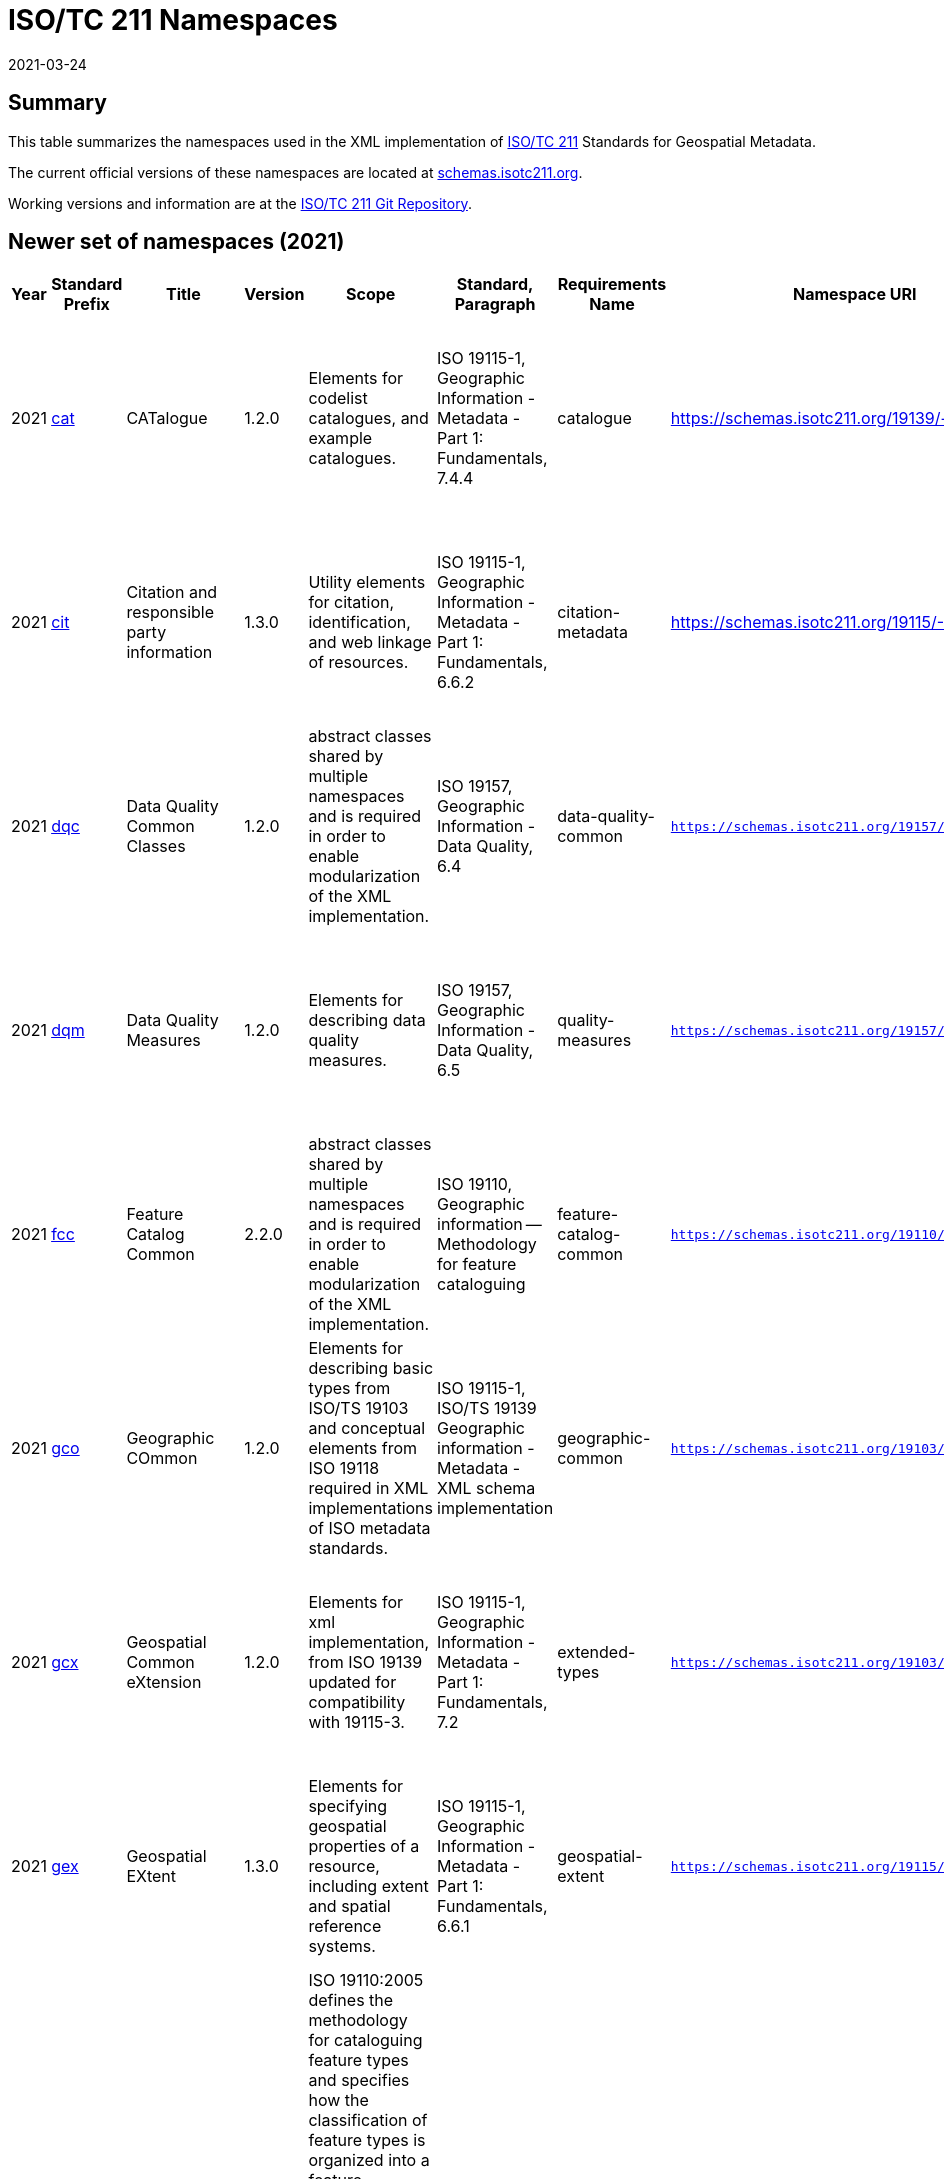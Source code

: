 ﻿= ISO/TC 211 Namespaces
:revdate: 2021-03-24

== Summary

This table summarizes the namespaces used in the XML implementation of
https://committee.iso.org/home/tc211[ISO/TC 211] Standards for Geospatial
Metadata.

The current official versions of these namespaces are located at
https://schemas.isotc211.org[schemas.isotc211.org].

Working versions and information are at the
https://github.com/ISO-TC211/XML[ISO/TC 211 Git Repository].

== Newer set of namespaces (2021)

[%unnumbered]
[options=header,cols="a,a,a,a,a,a,a,a,a,a,a,a,a"]
|===
| Year | Standard Prefix | Title | Version | Scope | Standard, Paragraph | Requirements Name | Namespace URI | Thumbnail | UML Package | XML Schema | XML Schema Included | Imported Namespaces

| 2021
| https://schemas.isotc211.org/19139/-/cat/1.2.0/[cat]
| CATalogue
| 1.2.0
| Elements for codelist catalogues, and example catalogues.
| ISO 19115-1, Geographic Information - Metadata - Part 1: Fundamentals, 7.4.4
| catalogue
| https://schemas.isotc211.org/19139/-/cat/1.2
| image::/19139/-/cat/1.2.0/cat.png[thumbnail of Catalogue UML and attributes,200]
| Catalog, Code List Item, uom Item, CRS Item
| https://schemas.isotc211.org/19139/-/cat/1.2.0/cat.xsd[cat.xsd]
a|
https://schemas.isotc211.org/19139/-/cat/1.2.0/catalogues.xsd[catalogues.xsd] +
https://schemas.isotc211.org/19139/-/cat/1.2.0/codelistItem.xsd[codelistItem.xsd] +
https://schemas.isotc211.org/19139/-/cat/1.2.0/crsItem.xsd[crsItem.xsd] +
https://schemas.isotc211.org/19139/-/cat/1.2.0/uomItem.xsd[uomItem.xsd]
| lan.1.3, gco.1.2

| 2021
| https://schemas.isotc211.org/19115/-1/cit/1.3.0/[cit]
| Citation and responsible party information
| 1.3.0
| Utility elements for citation, identification, and web linkage of resources.
| ISO 19115-1, Geographic Information - Metadata - Part 1: Fundamentals, 6.6.2
| citation-metadata
| https://schemas.isotc211.org/19115/-1/cit/1.3
| image::/19115/-1/cit/1.3.0/citationClass.png[thumbnail of CIT UML and attributes,200]
| \<\<Leaf\>\> Citation
| https://schemas.isotc211.org/19115/-1/cit/1.3.0/cit.xsd[cit.xsd]
| https://schemas.isotc211.org/19115/-1/cit/1.3.0/citation.xsd[citation.xsd]
| gco.1.2, mcc.1.3

| 2021
| https://schemas.isotc211.org/19157/-/dqc/1.2.0/[dqc]
| Data Quality Common Classes
| 1.2.0
| abstract classes shared by multiple namespaces and is required in order to enable modularization of the XML implementation.
| ISO 19157, Geographic Information - Data Quality, 6.4
| data-quality-common
| `https://schemas.isotc211.org/19157/-/dqc/1.2.0`
| image::/19157/-/dqc/1.0/dqc.png[Thumbnail of data quality common UML and attributes,200]
| Data Quality
| https://schemas.isotc211.org/19157/-2/dqc/1.2.0/dqc.xsd[dqc.xsd]
| https://schemas.isotc211.org/19157/-2/dqc/1.2.0/abstract.xsd[abstract.xsd]
| gco.1.2

| 2021
| https://schemas.isotc211.org/19157/-/dqm/1.2.0/[dqm]
| Data Quality Measures
| 1.2.0
| Elements for describing data quality measures.
| ISO 19157, Geographic Information - Data Quality, 6.5
| quality-measures
| `https://schemas.isotc211.org/19157/-/dqm/1.2.0`
| image::/19157/-/dqm/1.2.0/DtaQualMeasrClass.png[Thumbnail of Data Quality Measures UML and attributes,200]
| Data Quality
| https://schemas.isotc211.org/19157/-/dqm/1.2.0/dqm.xsd[dqm.xsd]
| https://schemas.isotc211.org/19157/-/dqm/1.2.0/qualityMeasures.xsd[qualityMeasures.xsd]
| cat.1.2, mcc.1.3, pre.1.1, gco.1.2

| 2021
| https://schemas.isotc211.org/19110/-/fcc/1.0/[fcc]
| Feature Catalog Common
| 2.2.0
| abstract classes shared by multiple namespaces and is required in order to enable modularization of the XML implementation.
| ISO 19110, Geographic information -- Methodology for feature cataloguing
| feature-catalog-common
| `https://schemas.isotc211.org/19110/-/fcc/2.2.0`
| image::/19110/-/fcc/2.2.0/FeatCatComClass.png[Thumbnail of Feature Catalogue Classes and attributes,200]
|
| https://schemas.isotc211.org/19110/-/fcc/2.2.0/fcc.xsd[fcc.xsd]
| https://schemas.isotc211.org/19110/-/fcc/2.2.0/abstract.xsd[abstract.xsd]
| gco.1.2, cat.1.3

| 2021
| https://schemas.isotc211.org/19103/-/gco/1.2.0/[gco]
| Geographic COmmon
| 1.2.0
| Elements for describing basic types from ISO/TS 19103 and conceptual elements from ISO 19118 required in XML implementations of ISO metadata standards.
| ISO 19115-1, ISO/TS 19139 Geographic information - Metadata - XML schema implementation
| geographic-common
| `https://schemas.isotc211.org/19103/-/gco/1.2.0`
| No image available
| None
| https://schemas.isotc211.org/19103/-/gco/1.2.0/gco.xsd[gco.xsd]
| https://schemas.isotc211.org/19103/-/gco/1.2.0/baseTypes.xsd[baseTypes.xsd]
| xlink.1999

| 2021
| https://schemas.isotc211.org/19103/-/gcx/1.2.0/[gcx]
| Geospatial Common eXtension
| 1.2.0
| Elements for xml implementation, from ISO 19139 updated for compatibility with 19115-3.
| ISO 19115-1, Geographic Information - Metadata - Part 1: Fundamentals, 7.2
| extended-types
| `https://schemas.isotc211.org/19103/-/gcx/1.2.0`
| image::/19103/-/gcx/1.2.0/gcx.png[Thumbnail of Geographic Common objects Extension UML and attributes,200]
| \<\<Leaf\>\> Extended Types
| https://schemas.isotc211.org/19103/-/gcx/1.2.0/gcx.xsd[gcx.xsd]
| https://schemas.isotc211.org/19103/-/gcx/1.2.0/extendedTypes.xsd[extendedTypes.xsd]
| gco.1.2, xlink.1999, mcc.1.3

| 2021
| https://schemas.isotc211.org/19115/-1/gex/1.3.0/[gex]
| Geospatial EXtent
| 1.3.0
| Elements for specifying geospatial properties of a resource,
including extent and spatial reference systems.
| ISO 19115-1, Geographic Information - Metadata - Part 1: Fundamentals, 6.6.1
| geospatial-extent
| `https://schemas.isotc211.org/19115/-1/gex/1.3.0`
| image::/19115/-1/gex/1.3.0/extentClass.png[Thumbnail of Geographic EXtent UML and attributes,200]
| \<\<Leaf\>\> Extent
| https://schemas.isotc211.org/19115/-1/gex/1.3.0/gex.xsd[gex.xsd]
| https://schemas.isotc211.org/19115//-1/gex/1.3.0/extent.xsd[extent.xsd]
| mcc.1.3, gco.1.2, gmw.1.2

| 2021
| https://schemas.isotc211.org/19110/-/gfc/2.2.0/[gfc]
| General Feature Catalog
| 2.2.0
| ISO 19110:2005 defines the methodology for cataloguing
feature types and specifies how the classification of feature types is organized into
a feature catalogue and presented to the users of a set of geographic data. ISO
19110:2005 is applicable to creating catalogues of feature types in previously
uncatalogued domains and to revising existing feature catalogues to comply with
standard practice. ISO 19110:2005 applies to the cataloguing of feature types that
are represented in digital form. Its principles can be extended to the cataloguing of
other forms of geographic data.
| ISO 19110, Geographic information -- Methodology for feature cataloguing
| feature-catalog
| https://schemas.isotc211.org/19110/-/gfc/2.2
| image::/19110/-/gfc/2.2.0/CncptMdiFeatCatClass.png[Thumbnail of General Feature Classes UML and attributes,200]
|
| https://schemas.isotc211.org/19110/-/gfc/2.2.0/gfc.xsd[gfc.xsd]
| https://schemas.isotc211.org/19110/-/gfc/2.2.0/featureCatalogue.xsd[featureCatalogue.xsd]
| cit.1.3, fcc.2.2, lan.1.3, mcc.1.3, gco.1.2

| 2021
| https://schemas.isotc211.org/19123/-2/cis/1.1.0/[gmlcov]
| Geographic Markup Language for COVerages
| 1.1.0
|
| |
| http://www.opengis.net/gmlcov/1.0[http://www.opengis.net/gmlcov/1.0]
| image::/19123/-2/cis/1.1.0/AppSchmaCoverages.png[Thumbnail of Geographic Markup Language for COVerages,200]
| None
| https://schemas.isotc211.org/19123/-2/cis/1.1.0/gmlcovAll.xsd[gmlcovAll.xsd]
a|
https://schemas.isotc211.org/19123/-2/cis/1.1.0/gmlcovAll.xsd[coverage.xsd] +
https://schemas.isotc211.org/19123/-2/cis/1.1.0/gmlcovAll.xsd[grids.xsd] +
https://schemas.isotc211.org/19123/-/cis/1.1.0/gmlcovAll.xsd[codeLists.xsd] +
https://schemas.isotc211.org/19123/-/cis/1.1.0/gmlcovAll.xsd[gridPoint.xsd]
| gml, xlink.1999, gco.1.2

| 2021
| https://schemas.isotc211.org/19136/-1/gmw/1.1.0/[gmw]
| Geographic Markup Wrappers
| 1.1.0
| Wrappers for gml dependencies.
| ISO 19136-1
| geographic-wrappers
| https://schemas.isotc211.org/19136/-1/gmw/1.1
| image::/19136/-1/gmw/1.1.0/gmwBasePackage.png[Thumbnail of Geographic Markup Wrappers,200]
| None
| https://schemas.isotc211.org/19136/-1/gmw/1.1.0/gmw.xsd[gmw.xsd]
| https://schemas.isotc211.org/19136/-1/gmw/1.1.0/gmlWrapperTypes2014.xsd[gmlWrapperTypes2014.xsd]
| gml, xlink.1999, baseTypes2014.1.0

| 2021
| https://schemas.isotc211.org/19163/-1/igd/1.1.0/[lan]
| Image and Gridded Data
| 1.3.0
| Elements for managing Image and Gridded Data.
| ISO 19163-1, Geographic Information - Content components and encoding rules for imagery and gridded data - Part 1: Content model
|
| https://schemas.isotc211.org/19163/-1/igd/1.1
| image::/19163/-1/igd/1.1.0/igdStandardsPackageRelationships.png[Thumbnail of Image and Gridded Data UML and attributes,200]
| \<\<Leaf\>\> Image and Gridded Data
| https://schemas.isotc211.org/19163/-1/igd/1.1.0/igd.xsd[igd.xsd]
a| https://schemas.isotc211.org/19163/-1/igd/1.1.0/IE_Imagery.xsd[IE_Imagery.xsd] +
https://schemas.isotc211.org/19163/-1/igd/1.1.0/IE_ImageryAndGriddedData.xsd[IE_ImageryAndGriddedData.xsd] +
https://schemas.isotc211.org/19163/-1/igd/1.1.0/IE_ThematicGriddedData.xsd[IE_ThematicGriddedData.xsd]
| gco/1.2; cit/1.3; gex/1.3; mri/1.3 msr/1.3; mrc/1.3; mac/2.2; gml/3.2; gmw/1.1; gmlcov0/1.0

| 2021
| https://schemas.isotc211.org/19115/-1/lan/1.3.0/[lan]
| Language localization
| 1.3.0
| Elements for cultural and linguistic adapatiblity.
| ISO 19115-1, Geographic Information - Metadata - Part 1: Fundamentals, 7.3
| language-localization
| https://schemas.isotc211.org/19115/-1/lan/1.3
| image::/19115/-1/lan/1.3.0/languageClass.png[Thumbnail of LNguage and localization UML and attributes,200]
| \<\<Leaf\>\> Language
| https://schemas.isotc211.org/19115/-1/lan/1.3.0/lan.xsd[lan.xsd]
| https://schemas.isotc211.org/19115/-1/lan/1.3.0/language.xsd[language.xsd]
| gco.1.1, cit.1.3

| 2021
| https://schemas.isotc211.org/19115/-2/mac/2.2.0/[mac]
| Metadata for Acquisition
| 2.2.0
| Information related to acquisition platforms, instruments, operations and other details.
| ISO 19115-2, Geographic Information - Metadata - Part 2: Extensions for acquisition and processing, 6.3.2
|
| https://schemas.isotc211.org/19115/-2/mac/2.2
| image::/19115/-2/mac/2.2.0/AcquisitionClass.png[Thumbnail of Metadata for ACquisition UML and attributes,200]
| Acquisition Details
| https://schemas.isotc211.org/19115/-2/mac/2.2.0/mac.xsd[mac.xsd]
a|
https://schemas.isotc211.org/19115/-2/mac/2.2.0/acquisitionInformationImagery.xsd[acquisitionInformationImagery.xsd] +
https://schemas.isotc211.org/19115/-2/mac/2.2.0/event.xsd[event.xsd]
| gco.1.2, gmw.1.2, mcc.1.3, lan.1.3

| 2021
| https://schemas.isotc211.org/19115/-1/mas/1.3.0/[mas]
| Metadata for Application Schema
| 1.3.0
| Elements for referencing Application Schema.
| ISO
19115-1, Geographic Information - Metadata - Part 1: Fundamentals, 6.5.13
| application-schema
| `https://schemas.isotc211.org/19115/-1/mas/1.3.0`
| image::/19115/-1/mas/1.3.0/appSchemaClass.png[Thumbnail of Metadata for Application Schema UML and attributes,200]
| \<\<Leaf\>\> Application Schema
| https://schemas.isotc211.org/19115/-1/mas/1.3.0/mas.xsd[mas.xsd]
| https://schemas.isotc211.org/19115/-1/mas/1.3.0/applicationSchema.xsd[applicationSchema.xsd]
| gco.1.2, mcc.1.3, cit.1.30

| 2021
| https://schemas.isotc211.org/19115/-1/mcc/1.3.0/[mcc]
| Metadata Common Classes
| 1.3.0
| abstract classes shared by multiple namespaces and is required in order to enable modularization of the XML implementation.
| ISO 19115-1, Geographic Information - Metadata - Part 1: Fundamentals, 6.6.4
| common-classes
| `https://schemas.isotc211.org/19115/-1/mcc/1.3.0`
| image::/19115/-1/mcc/1.3.0/CommonClass.png[Thumbnail of Metadata Common Classes UML and attributes,200]
| \<\<Leaf\>\>
| https://schemas.isotc211.org/19115/-1/mcc/1.3.0/mcc.xsd[mcc.xsd]
a|
https://schemas.isotc211.org/19115/-1/mcc/1.3.0/AbstractCommonClasses.xsd[AbstractCommonClasses.xsd] +
https://schemas.isotc211.org/19115/-1/mcc/1.3.0/commonClasses.xsd[commonClasses.xsd]
| gco.1.2

| 2021
| https://schemas.isotc211.org/19115/-1/mco/1.3.0/[mco]
| Metadata for Constraints
| 1.3.0
| Elements for describing resource and metadata constraints.
| ISO 19115-1, Geographic Information - Metadata - Part 1: Fundamentals, 6.5.4 and ISO 19115-2, Geographic Information - Metadata - Part 2: Extensions for  acquisition
| constraints
| `https://schemas.isotc211.org/19115/-1/mco/1.3.0`
| image::/19115/-1/mco/1.3.0/ConstraintClass.png[Thumbnail of Metadata for COnstraints UML and attributes,200]
| \<\<Leaf\>\> Constraints
| https://schemas.isotc211.org/19115/-1/mco/1.3.0/mco.xsd[mco.xsd]
| https://schemas.isotc211.org/19115/-1/mco/1.3.0/constraints.xsd[constraints.xsd]
| gco.1.2, mcc.1.3

| 2021
| https://schemas.isotc211.org/19115/-1/mda/1.3.0/[mda]
| MetaData Application
| 1.3.0
| Elements to represent resources that may be aggregated and described by metadata records (DS_*)
| ISO 19115-1, Geographic Information - Metadata - Part 1: Fundamentals, 6.2
| metadata-application
| `https://schemas.isotc211.org/19115/-1/mda/1.3.0`
| image::/19115/-1/mda/1.3.0/MetadataApplicationClass.png[Thumbnail of metadata-application UML and attributes,200]
| \<\<Leaf\>\> Metadata Application
| https://schemas.isotc211.org/19115/-1/mda/1.3.0/mda.xsd[mda.xsd]
| https://schemas.isotc211.org/19115/-1/mda/1.3.0/metadataApplication.xsd[metadataApplication.xsd]
| gco.1.2, mdb.1.3

| 2021
| https://schemas.isotc211.org/19115/-1/mdb/1.3.0/[mdb]
| Metadata Base
| 1.3.0
| Mandatory elements for describing resources that are not services. This namespace is used for metadata records that include only mandatory elements.
| ISO 19115-1, Geographic Information - Metadata - Part 1: Fundamentals, 6.5.2
| metadata-base
| `https://schemas.isotc211.org/19115/-1/mdb/1.3.0`
| image::/19115/-1/mdb/1.3.0/MdBaseClass.png[Thumbnail of Metadata Base UML and attributes,200]
|
| https://schemas.isotc211.org/19115/-1/mdb/1.3.0/mdb.xsd[mdb.xsd]
| https://schemas.isotc211.org/19115/-1/mdb/1.3.0/metadataBase.xsd[metadataBase.xsd]
| cit.1.3, dqc.1.1, lan.1.3, mcc.1.3, mri.1.3, gex.1.2, gco.1.2

| 2021
| https://schemas.isotc211.org/19157/-/mdq/1.2.0/[mdq]
| Metadata for Data Quality
| 1.21.0
| Elements for describing the quality of resources.
| ISO 19157, Geographic Information - Data Quality, 6.4
| data-quality
| https://schemas.isotc211.org/19157/-/mdq/1.2
| image::/19157/-/mdq/1.2.0/mdqElementsClass.png[Thumbnail of Metadata for Data Quality UML and attributes,200]
| Data Quality
| https://schemas.isotc211.org/19157/-/mdq/1.2.0/mdq.xsd[mdq.xsd]
a|
https://schemas.isotc211.org/19157/-/mdq/1.2.0/dataQualityElement.xsd[dataQualityElement.xsd] +
https://schemas.isotc211.org/19157/-/mdq/1.2.0/dataQualityEvaluation.xsd[dataQualityEvaluation.xsd] +
https://schemas.isotc211.org/19157/-/mdq/1.2.0/dataQualityImagery.xsd[dataQualityImagery.xsd] +
https://schemas.isotc211.org/19157/-/mdq/1.2.0/dataQualityResult.xsd[dataQualityResult.xsd] +
https://schemas.isotc211.org/19157/-/mdq/1.2.0/metaquality.xsd[metaquality.xsd]
| dqc.1.1, gcx.1.2, mcc.1.3, gco.1.2, gmw.1.2, mrd.1.3

| 2021
| https://schemas.isotc211.org/19115/-1/mex/1.3.0/[mex]
| Metadata with Schema Extensions
| 1.3.0
| Elements describing extensions to metadata standards.
| ISO 19115-1, Geographic Information - Metadata - Part 1: Fundamentals, 6.5.12
| metadata-extension
| `https://schemas.isotc211.org/19115/-1/mex/1.3.0`
| image::/19115/-1/mex/1.3.0/MdExtensionClass.png[Thumbnail of Metadata with schema EXtensions UML and attributes,200]
| \<\<Leaf\>\> Metadata Extension
| https://schemas.isotc211.org/19115/-1/mex/1.3.0/mex.xsd[mex.xsd]
| https://schemas.isotc211.org/19115/-1/mex/1.3.0/metadataExtension.xsd[metadataExtension.xsd]
| mcc.1.3, gco.1.2

| 2021
| https://schemas.isotc211.org/19115/-1/mmi/1.3.0/[mmi]
| Metadata for Maintenance Information
| 1.3.0
| Elements describing resource and metadata maintenance.
| ISO 19115-1, Geographic Information - Metadata - Part 1: Fundamentals, 6.5.6
| maintenance-information
| `https://schemas.isotc211.org/19115/-1/mmi/1.3.0`
| image::/19115/-1/mmi/1.3.0/MaintenanceClass.png[Thumbnail of Metadata for Maintenance Information UML and attributes,200]
| \<\<Leaf\>\> Maintenance
| https://schemas.isotc211.org/19115/-1/mmi/1.3.0/mmi.xsd[mmi.xsd]
| https://schemas.isotc211.org/19115/-1/mmi/1.3.0/maintenance.xsd[maintenance.xsd]
| mcc.1.3, gco.1.2

| 2021
| https://schemas.isotc211.org/19115/-1/mpc/1.3.0/[mpc]
| Metadata for Portrayal Catalog
| 1.3.0
| Elements for referencing portrayal catalogs.
| ISO 19115-1, Geographic Information - Metadata - Part 1: Fundamentals, 6.5.10
| portrayal-catalog
| `https://schemas.isotc211.org/19115/-1/mpc/1.3.0`
| image::/19115/-1/mpc/1.3.0/PortrayalCatClass.png[Thumbnail of Metadata for Portrayal Catalog UML and attributes,200]
| \<\<Leaf\>\> Portrayal Catalog
| https://schemas.isotc211.org/19115/-1/mpc/1.3.0/mpc.xsd[mpc.xsd]
| https://schemas.isotc211.org/19115/-1/mpc/1.3.0/portrayalCatalogue.xsd[portrayalCatalogue.xsd]
| gco.1.2, mcc.1.3

| 2021
| https://schemas.isotc211.org/19115/-1/mrc/1.3.0/[mrc]
| Metadata for Resource Content
| 1.3.0
| Elements for describing resource structure and content.
| ISO 19115-1, Geographic Information - Metadata - Part 1: Fundamentals, 6.5.9 and ISO 19115-2, Geographic Information - Metadata - Part 2: Extensions for acquisition
| resource-content
| `https://schemas.isotc211.org/19115/-1/mrc/1.3.0`
| image::/19115/-1/mrc/1.3.0/ContentClass.png[Thumbnail of Metadata for Resource Content UML and attributes,200]
| \<\<Leaf\>\> Resource Content
| https://schemas.isotc211.org/19115/-1/mrc/1.3.0/mrc.xsd[mrc.xsd]
a|
https://schemas.isotc211.org/19115/-1/mrc/1.3.0/content.xsd[content.xsd] +
https://schemas.isotc211.org/19115/-2/mrc/2.2.0/contentInformationImagery.xsd[contentInformationImagery.xsd]
| gco.1.2, fcc.2.2, lan.1.3, mcc.1.3, gmw.1.2

| 2021
| https://schemas.isotc211.org/19115/-1/mrd/1.3.0/[mrd]
| Metadata
for Resource Distribution
| 1.3.0
| Elements specifying how a resource is accessed.
| ISO 19115-1, Geographic Information - Metadata - Part 1: Fundamentals, 6.5.11
| resource-distribution
| `https://schemas.isotc211.org/19115/-1/mrd/1.3.0`
| image::/19115/-1/mrd/1.3.0/DistributionClass.png[Thumbnail of Metadata for Resource Distribution UML and attributes,200]
| \<\<Leaf\>\> Distribution Information
| https://schemas.isotc211.org/19115/-1/mrd/1.3.0/mrd.xsd[mrd.xsd]
| https://schemas.isotc211.org/19115/-1/mrd/1.3.0/distribution.xsd[distribution.xsd]
| gco.1.2, mcc.1.3

| 2021
| https://schemas.isotc211.org/19115/-1/mri/1.3.0/[mri]
| Metadata for Resource Identification
| 1.3.0
| Elements for identifying resources.
| ISO 19115-1, Geographic Information - Metadata - Part 1: Fundamentals, 6.5.3
| resource-identification
| `https://schemas.isotc211.org/19115/-1/mri/1.3.0`
| image::/19115/-1/mri/1.3.0/IdentificationClass.png[Thumbnail of Metadata for Resource Identification UML and attributes,200]
| \<\<Leaf\>\> Identification Information
| https://schemas.isotc211.org/19115/-1/mri/1.3.0/mri.xsd[mri.xsd]
| https://schemas.isotc211.org/19115/-1/mri/1.3.0/identification.xsd[identification.xsd]
| lan.1.3, mcc.1.3, gco.1.2, gmw.1.2

| 2021
| https://schemas.isotc211.org/19115/-1/mrl/1.3.0/[mrl]
| Metadata for Resource Lineage
| 1.3.0
| Elements for describing resource lineage.
| ISO 19115-1, Geographic Information - Metadata - Part 1: Fundamentals and ISO 19115-2, Geographic Information - Metadata - Part 2: Extensions for acquisition, 6.3.3
| lineage
| `https://schemas.isotc211.org/19115/-1/mrl/1.3.0`
| image::/19115/-1/mrl/1.3.0/LineageClass.png[Thumbnail of Metadata for Resource Lineage UML and attributes,200]
| \<\<Leaf\>\>
| https://schemas.isotc211.org/19115/-1/mrl/1.3.0/mrl.xsd[mrl.xsd]
a|
https://schemas.isotc211.org/19115/-1/mrl/1.3.0/lineage.xsd[lineage.xsd] +
https://schemas.isotc211.org/19115/-2/mrl/2.2.0/lineageImagery.xsd[lineageImagery.xsd]
| gco.1.2, mcc.1.3, srv.1.3, gmw.1.2

| 2021
| https://schemas.isotc211.org/19115/-1/mrs/1.3.0/[mrs]
| Metadata for Reference System
| 1.3.0
| Elements for describing Reference Systems.
| ISO 19115-1, Geographic Information - Metadata - Part 1: Fundamentals, 6.5.8
| reference-system
| `https://schemas.isotc211.org/19115/-1/mrs/1.3.0`
| image::/19115/-1/mrs/1.3.0/ReferenceSysClass.png[Thumbnail of Metadata for Reference System UML and attributes,200]
| \<\<Leaf\>\> Reference System
| https://schemas.isotc211.org/19115/-1/mrs/1.3.0/mrs.xsd[mrs.xsd]
| https://schemas.isotc211.org/19115/-1/mrs/1.3.0/referenceSystem.xsd[referenceSystem.xsd]
| gco.1.2, mcc.1.3

| 2021
| https://schemas.isotc211.org/19115/-1/msr/1.3.0/[msr]
| Metadata for Spatial Representation
| 2.0
| Elements for describing spatial representations of resources.
| ISO 19115-1, Geographic Information - Metadata - Part 1: Fundamentals AMENDMENT 1, 6.5.7 and ISO 19115-2, Geographic Information - Metadata - Part 2: Extensions for acquisition
| spatial-representation
| `https://schemas.isotc211.org/19115/-1/msr/1.3.0`
| image::/19115/-1/msr/1.3.0/SpatialRepClass.png[Thumbnail of Metadata for Spatial Representation UML and attributes,200]
| \<\<Leaf\>\> Spatial Representation
| https://schemas.isotc211.org/19115/-1/msr/1.3.0/msr.xsd[msr.xsd]
a|
https://schemas.isotc211.org/19115/-1/msr/1.3.0/spatialRepresentation.xsd[spatialRepresentation.xsd]
https://schemas.isotc211.org/19115/-2/msr/2.2.0/spatialRepresentationImagery.xsd[spatialRepresentationImagery.xsd]
| gco.1.2, gmw.1.2, mcc.1.2, dqc.1.1

| 2021
| https://schemas.isotc211.org/19135/-1/pir/1.1.0/[rbc]
| Referencing By Coordinates
| 3.1.0
| This part of ISO 19135 specifies procedures for
the registration of items of geographic information. ISO/IEC JTC 1 defines
registration as the assignment of an unambiguous name to an object in a way that
makes the assignment available to interested parties.
| ISO 19135, Geographic information - Procedures for item registration - Part 1: Fundamentals
| Procedures for Item Registration
| https://schemas.isotc211.org/19135/-1/pir/1.1
| image::/19135/-1/pir/1.1.0/19135-1ItemRegistrationClassesWeb.png[Thumbnail of Referencing By Coordinates UML and attributes,200]
|
| https://schemas.isotc211.org/19135/-1/pir/1.1.0/pir.xsd[pir.xsd]
a| https://schemas.isotc211.org/19135/-1/pir/1.1.0/core.xsd[core.xsd]
https://schemas.isotc211.org/19135/-1/pir/1.1.0/hierarchy.xsd[hierarchy.xsd]
https://schemas.isotc211.org/19135/-1/pir/1.1.0/extended.xsd[extended.xsd]
| gco.1.2, cit.1.3

| 2021
| https://schemas.isotc211.org/19111/-/rbc/3.1.0/[rbc]
| Referencing By Coordinates
| 3.1.0
| ISO 19111:2019 defines the conceptual schema for the
description of spatial referencing by coordinates, optionally extended to
spatio-temporal referencing. It describes the minimum data required to define one-,
two- and three-dimensional spatial coordinate reference systems with an extension to
merged spatial-temporal reference systems. It allows additional descriptive
information to be provided. It also describes the information required to change
coordinates from one coordinate reference system to another.
| ISO 19111, Geographic information -- Spatial referencing by coordinates
| Reference by Coordinate
| https://schemas.isotc211.org/19111/-/rbc/3.1
| image::/19111/-/rbc/3.1.0/CoordRefSysClass.png[Thumbnail of Reference by Coordinate UML and attributes,200]
|
| https://schemas.isotc211.org/19111/-/rbc/3.1.0/rbc.xsd[rbc.xsd]
| https://schemas.isotc211.org/19111/-/rbc/3.1.0/rbcStubs.xsd[rbcStubs.xsd]
| gco.1.2, mcc.1.3

| 2021
| https://schemas.isotc211.org/19115/-1/srv/1.3.0/[srv]
| metadata for SeRVices
| 1.3.0
| Elements for describing services.
| ISO 19115-1, Geographic Information - Metadata - Part 1: Fundamentals, 6.5.14
| services
| `https://schemas.isotc211.org/19115/-1/srv/1.3.0`
| image::/19115/-1/srv/1.3.0/ServiceClass.png[Thumbnail of Metadata for SeRVices UML and attributes,200]
| \<\<Leaf\>\> Services
| https://schemas.isotc211.org/19115/-1/srv/1.3.0/srv.xsd[srv.xsd]
| https://schemas.isotc211.org/19115/-1/srv/1.3.0/serviceInformation.xsd[serviceInformation.xsd]
| gco.1.2, mcc.1.3, mri.1.3

|===

== Previous sets of namespaces (pre-2020)

[%unnumbered]
[options=header,cols="a,a,a,a,a,a,a,a,a,a,a,a,a"]
|===
| Year | Standard Prefix | Title | Version | Scope | Standard, Paragraph | Requirements Name | Namespace URI | Thumbnail | UML Package | XML Schema | XML Schema Included | Imported Namespaces

| 2019
| https://schemas.isotc211.org/19115/-3/cat/1.0/[cat]
| CATalogue
| 1.0
| Elements for codelist catalogues, and example catalogues.
| ISO 19115-1, Geographic Information - Metadata - Part 1: Fundamentals, 7.4.4
| catalogue
| `https://schemas.isotc211.org/19115/-3/cat/1.0`
| image::/19115/-3/cat/1.0/cat.png[,200]
| Catalog, Code List Item, uom Item, CRS Item
| https://schemas.isotc211.org/19115/-3/cat/1.0/cat.xsd[cat.xsd]
| https://schemas.isotc211.org/19115/-3/cat/1.0/catalogues.xsd[catalogues.xsd]
https://schemas.isotc211.org/19115/-3/cat/1.0/codelistItem.xsd[codelistItem.xsd]
https://schemas.isotc211.org/19115/-3/cat/1.0/crsItem.xsd[crsItem.xsd]
https://schemas.isotc211.org/19115/-3/cat/1.0/uomItem.xsd[uomItem.xsd]
| lan.1.0, gco.1.0

| 2019
| https://schemas.isotc211.org/19115/-3/cit/2.0/[cit]
| Citation and responsible party information
| 2.0
| Utility elements for citation, identification, and web linkage of resources.
| ISO 19115-1, Geographic Information - Metadata - Part 1: Fundamentals AMENDMENT 1, 6.6.2
| citation-metadata
| `https://schemas.isotc211.org/19115/-3/cit/2.0`
| image::/19115/-3/cit/2.0/cit.png[,200]
| \<\<Leaf\>\> Citation
| https://schemas.isotc211.org/19115/-3/cit/2.0/cit.xsd[cit.xsd]
| https://schemas.isotc211.org/19115/-3/cit/2.0/citation.xsd[citation.xsd]
| gco.1.0, mcc.1.0

| 2019
| https://schemas.isotc211.org/19157/-2/dqc/1.0/[dqc]
| Data Quality Common Classes
| 1.0
| abstract classes shared by multiple namespaces and is required in order to enable modularization of the XML implementation.
| ISO 19157, Geographic Information - Data Quality, 6.4
| data-quality-common
| `https://schemas.isotc211.org/19157/-2/dqc/1.0`
| image::/19157/-2/dqc/1.0/dqc.png[,200]
| Data Quality
| https://schemas.isotc211.org/19157/-2/dqc/1.0/dqc.xsd[dqc.xsd]
| https://schemas.isotc211.org/19157/-2/dqc/1.0/abstract.xsd[abstract.xsd]
| gco.1.0

| 2019
| https://schemas.isotc211.org/19157/-2/dqm/1.0/[dqm]
| Data Quality
Measures
| 1.0
| Elements for describing data quality measures.
| ISO 19157,
Geographic Information - Data Quality, 6.5
| quality-measures
| `https://schemas.isotc211.org/19157/-2/dqm/1.0`
| image::/19157/-2/dqm/1.0/dqm.png[,200]
| Data Quality
| https://schemas.isotc211.org/19157/-2/dqm/1.0/dqm.xsd[dqm.xsd]
| https://schemas.isotc211.org/19157/-2/dqm/1.0/qualityMeasures.xsd[qualityMeasures.xsd]
| cat.1.0, mcc.1.0, pre.1.0, gco.1.0

| 2019
| https://schemas.isotc211.org/19110/fcc/1.0/[fcc]
| Feature Catalog Common
| 1.0
| abstract classes shared by multiple namespaces and is required in order to enable modularization of the XML implementation.
| ISO 19110, Geographic information -- Methodology for feature cataloguing
| feature-catalog-common
| `https://schemas.isotc211.org/19110/fcc/1.0`
| image::/19110/fcc/1.0/fcc.png[,200]
|
| https://schemas.isotc211.org/19110/fcc/1.0/fcc.xsd[fcc.xsd]
| https://schemas.isotc211.org/19110/fcc/1.0/abstract.xsd[abstract.xsd]
| gco.1.0, cat.1.0

| 2019
| https://schemas.isotc211.org/19115/-3/gco/1.0/[gco]
| Geographic COmmon
| 1.0
| Elements for describing basic types from ISO/TS 19103 and conceptual elements from ISO 19118 required in XML implementations of ISO metadata standards.
| ISO 19115-1, ISO/TS 19139 Geographic information - Metadata - XML schema implementation
| geographic-common
| `https://schemas.isotc211.org/19115/-3/gco/1.0`
| image::/19115/-3/gco/1.0/gco.png[,200]
| None
| https://schemas.isotc211.org/19115/-3/gco/1.0/gco.xsd[gco.xsd]
| https://schemas.isotc211.org/19115/-3/gco/1.0/baseTypes2014.xsd[baseTypes2014.xsd]
| xlink.1999

| 2019
| https://schemas.isotc211.org/19115/-3/gcx/1.0/[gcx]
| Geospatial Common eXtension
| 1.0
| Elements for xml implementation, from ISO 19139 updated for compatibility with 19115-3.
| ISO 19115-1, Geographic Information - Metadata - Part 1: Fundamentals, 7.2
| extended-types
| `https://schemas.isotc211.org/19115/-3/gcx/1.0`
| image::/19115/-3/gcx/1.0/gcx.png[,200]
| \<\<Leaf\>\> Extended Types
| https://schemas.isotc211.org/19115/-3/gcx/1.0/gcx.xsd[gcx.xsd]
| https://schemas.isotc211.org/19115/-3/gcx/1.0/extendedTypes.xsd[extendedTypes.xsd]
| gco.1.0, xlink.1999, mcc.1.0

| 2019
| https://schemas.isotc211.org/19115/-3/gex/1.0/[gex]
| Geospatial EXtent
| 1.0
| Elements for specifying geospatial properties of a resource, including extent and spatial reference systems.
| ISO 19115-1, Geographic Information - Metadata - Part 1: Fundamentals, 6.6.1
| geospatial-extent
| `https://schemas.isotc211.org/19115/-3/gex/1.0`
| image::/19115/-3/gex/1.0/gex.png[,200]
| \<\<Leaf\>\> Extent
| https://schemas.isotc211.org/19115/-3/gex/1.0/gex.xsd[gex.xsd]
| https://schemas.isotc211.org/19115/-3/gex/1.0/extent.xsd[extent.xsd]
| mcc.1.0, gco.1.0, gmw.1.0

| 2019
| https://schemas.isotc211.org/19110/gfc/1.1/[gfc]
| General Feature Catalog
| 1.1
| ISO 19110:2005 defines the methodology for cataloguing feature types
and specifies how the classification of feature types is organized into a feature
catalogue and presented to the users of a set of geographic data. ISO 19110:2005 is
applicable to creating catalogues of feature types in previously uncatalogued domains
and to revising existing feature catalogues to comply with standard practice. ISO
19110:2005 applies to the cataloguing of feature types that are represented in
digital form. Its principles can be extended to the cataloguing of other forms of
geographic data.
| ISO 19110, Geographic information -- Methodology for feature cataloguing
| feature-catalog
| https://schemas.isotc211.org/19110/gfc/1.1
| image::/19110/gfc/1.1/gfc.png[,200]
|
| https://schemas.isotc211.org/19110/gfc/1.1/gfc.xsd[gfc.xsd]
| https://schemas.isotc211.org/19110/gfc/1.1/featureCatalogue.xsd[featureCatalogue.xsd]
| cit.1.0, fcc.1.0, lan.1.0, mcc.1.0, gco.1.0

| 2019
| https://schemas.isotc211.org/19115/-3/gmw/1.0/[gmw]
| Geographic Markup Wrappers
| 1.0
| Wrappers for gml dependencies.
| ISO 19115-1, Geographic Information - Metadata - Part 1: Fundamentals
| geographic-wrappers
| `https://schemas.isotc211.org/19115/-3/gmw/1.0`
| image::/19115/-3/gmw/1.0/gmw.png[,200]
| None
| https://schemas.isotc211.org/19115/-3/gmw/1.0/gmw.xsd[gmw.xsd]
| https://schemas.isotc211.org/19115/-3/gmw/1.0/gmlWrapperTypes2014.xsd[gmlWrapperTypes2014.xsd]
| gml, xlink.1999, baseTypes2014.1.0

| 2019
| https://schemas.isotc211.org/19115/-3/lan/1.0/[lan]
| Language localization
| 1.0
| Elements for cultural and linguistic adapatiblity.
| ISO 19115-1, Geographic Information - Metadata - Part 1: Fundamentals, 7.3
| language-localization
| `https://schemas.isotc211.org/19115/-3/lan/1.0`
| image::/19115/-3/lan/1.0/lan.png[,200]
| \<\<Leaf\>\> Language
| https://schemas.isotc211.org/19115/-3/lan/1.0/lan.xsd[lan.xsd]
| https://schemas.isotc211.org/19115/-3/lan/1.0/language.xsd[language.xsd]
| gco.1.0, cit.1.0

| 2019
| https://schemas.isotc211.org/19115/-3/mac/1.0/[mac]
| Metadata for Acquisition
| 1.0
| Information related to acquisition platforms, instruments, operations and other details.
| ISO 19115-2, Geographic Information - Metadata - Part 2: Extensions for imagery and gridded data, A.2.5
|
| `https://schemas.isotc211.org/19115/-3/mac/1.0`
| image::/19115/-3/mac/1.0/mac.png[,200]
| Acquisition Details
| https://schemas.isotc211.org/19115/-3/mac/1.0/mac.xsd[mac.xsd]
| https://schemas.isotc211.org/19115/-3/mac/1.0/acquisitionInformationImagery.xsd[acquisitionInformationImagery.xsd]
| gco.1.0, gmw.1.0, mcc.1.0

| 2019
| https://schemas.isotc211.org/19115/-3/mac/2.0/[mac]
| Metadata for Acquisition
| 2.0
| Information related to acquisition platforms, instruments, operations and other details.
| ISO 19115-2, Geographic Information - Metadata - Part 2: Extensions for acquisition and processing, 6.3.2
|
| `https://schemas.isotc211.org/19115/-3/mac/2.0`
| image::/19115/-3/mac/2.0/mac.png[,200]
| Acquisition Details
| https://schemas.isotc211.org/19115/-3/mac/2.0/mac.xsd[mac.xsd]
| https://schemas.isotc211.org/19115/-3/mac/2.0/acquisitionInformationImagery.xsd[acquisitionInformationImagery.xsd]
https://schemas.isotc211.org/19115/-3/mac/2.0/event.xsd[event.xsd]
| gco.1.0, gmw.1.0, mcc.1.0, lan.1.0

| 2019
| https://schemas.isotc211.org/19115/-3/mas/1.0/[mas]
| Metadata for Application Schema
| 1.0
| Elements for referencing Application Schema.
| ISO 19115-1, Geographic Information - Metadata - Part 1: Fundamentals, 6.5.13
| application-schema
| `https://schemas.isotc211.org/19115/-3/mas/1.0`
| image::/19115/-3/mas/1.0/mas.png[,200]
| \<\<Leaf\>\> Application Schema
| https://schemas.isotc211.org/19115/-3/mas/1.0/mas.xsd[mas.xsd]
| https://schemas.isotc211.org/19115/-3/mas/1.0/applicationSchema.xsd[applicationSchema.xsd]
| gco.1.0, mcc.1.0, cit.1.0

| 2019
| https://schemas.isotc211.org/19115/-3/mcc/1.0/[mcc]
| Metadata Common Classes
| 1.0
| abstract classes shared by multiple namespaces and is required in order to enable modularization of the XML implementation.
| ISO 19115-1, Geographic Information - Metadata - Part 1: Fundamentals, 6.6.4
| common-classes
| `https://schemas.isotc211.org/19115/-3/mcc/1.0`
| image::/19115/-3/mcc/1.0/mcc.png[,200]
| \<\<Leaf\>\>
| https://schemas.isotc211.org/19115/-3/mcc/1.0/mcc.xsd[mcc.xsd]
| https://schemas.isotc211.org/19115/-3/mcc/1.0/AbstractCommonClasses.xsd[AbstractCommonClasses.xsd]
https://schemas.isotc211.org/19115/-3/mcc/1.0/commonClasses.xsd[commonClasses.xsd]
| gco.1.0

| 2019
| https://schemas.isotc211.org/19115/-3/mco/1.0/[mco]
| Metadata for Constraints
| 1.0
| Elements for describing resource and metadata constraints.
| ISO 19115-1, Geographic Information - Metadata - Part 1: Fundamentals, 6.5.4
| constraints
| `https://schemas.isotc211.org/19115/-3/mco/1.0`
| image::/19115/-3/mco/1.0/mco.png[,200]
| \<\<Leaf\>\> Constraints
| https://schemas.isotc211.org/19115/-3/mco/1.0/mco.xsd[mco.xsd]
| https://schemas.isotc211.org/19115/-3/mco/1.0/constraints.xsd[constraints.xsd]
| gco.1.0, mcc.1.0

| 2019
| https://schemas.isotc211.org/19115/-3/md1/1.0/[md1]
| Metadata for Data and Services with Geospatial Common Extensions
| 1.0
| This namespace contains all classes needed for a complete metadata record for any resource and enables the use of FileName, MimeType, and Anchor elements (gex).
| ISO 19115-1, Geographic Information - Metadata - Part 1: Fundamentals, A.2.3.4
| metadata-extended-types-instance
| `https://schemas.isotc211.org/19115/-3/md1/1.0`
| image::/19115/-3/md1/1.0/md1.png[,200]
| Implementation Model Only
| https://schemas.isotc211.org/19115/-3/md1/1.0/md1.xsd[md1.xsd]
| https://schemas.isotc211.org/19115/-3/md1/1.0/metadataWExtendedType.xsd[metadataWExtendedType.xsd]
| gcx.1.0, mds.1.0

| 2019
| https://schemas.isotc211.org/19115/-3/md1/2.0/[md1]
| Metadata for Data and Services with Geospatial Common Extensions
| 2.0
| This namespace contains all classes needed for a complete metadata record for any resource and enables the use of FileName, MimeType, and Anchor elements (gex).
| ISO 19115-1, Geographic Information - Metadata - Part 1: Fundamentals, A.2.3.4
| metadata-extended-types-instance
| `https://schemas.isotc211.org/19115/-3/md1/2.0`
| image::/19115/-3/md1/2.0/md1.png[,200]
| Implementation Model Only
| https://schemas.isotc211.org/19115/-3/md1/2.0/md1.xsd[md1.xsd]
| https://schemas.isotc211.org/19115/-3/md1/2.0/metadataWExtendedType.xsd[metadataWExtendedType.xsd]
| gcx.1.0, mds.2.0

| 2019
| https://schemas.isotc211.org/19115/-3/md2/1.0/[md2]
| Metadata
with Extended Schema
| 1.0
| This namespace contains all classes needed for a
complete metadata record for any resource and enables the description of schema
extensions (MD_MetadataExtensionInformation) elements (mex).
| ISO 19115-1, Geographic Information - Metadata - Part 1: Fundamentals, A.2.3.5
| extended-metadata-instance
| `https://schemas.isotc211.org/19115/-3/md2/1.0`
| image::/19115/-3/md2/1.0/md2.png[,200]
| Implementation Model Only
| https://schemas.isotc211.org/19115/-3/md2/1.0/md2.xsd[md2.xsd]
| https://schemas.isotc211.org/19115/-3/md2/1.0/metadataWithExtensions.xsd[metadataWithExtensions.xsd]
| cit.1.0, gcx.1.0, lan.1.0, mcc.1.0, md1.1.0, mex.1.0, mpc.1.0, mri.1.0

| 2019
| https://schemas.isotc211.org/19115/-3/md2/2.0/[md2]
| Metadata with Extended Schema
| 2.0
| This namespace contains all classes needed for a
complete metadata record for any resource and enables the description of schema
extensions (MD_MetadataExtensionInformation) elements (mex).
| ISO 19115-1, Geographic Information - Metadata - Part 1: Fundamentals, A.2.3.5
| extended-metadata-instance
| `https://schemas.isotc211.org/19115/-3/md2/2.0`
| image::/19115/-3/md2/2.0/md2.png[,200]
| Implementation Model Only
| https://schemas.isotc211.org/19115/-3/md2/2.0/md2.xsd[md2.xsd]
| https://schemas.isotc211.org/19115/-3/md2/2.0/metadataWithExtensions.xsd[metadataWithExtensions.xsd]
| cit.2.0, gcx.1.0, lan.1.0, mcc.1.0, md1.2.0, mex.1.0, mpc.1.0, mri.1.0

| 2019
| https://schemas.isotc211.org/19115/-3/mda/1.0/[mda]
| MetaData Application
| 1.0
| Elements to represent resources that may be aggregated and described by metadata records (DS_*)
| ISO 19115-1, Geographic Information - Metadata - Part 1: Fundamentals, 6.2
| metadata-application
| `https://schemas.isotc211.org/19115/-3/mda/1.0`
| image::/19115/-3/mda/1.0/mda.png[,200]
| \<\<Leaf\>\> Metadata Application
| https://schemas.isotc211.org/19115/-3/mda/1.0/mda.xsd[mda.xsd]
| https://schemas.isotc211.org/19115/-3/mda/1.0/metadataApplication.xsd[metadataApplication.xsd]
| md2.1.0, gco.1.0, mdb.1.0

| 2019
| https://schemas.isotc211.org/19115/-3/mda/2.0/[mda]
| MetaData Application
| 2.0
| Elements to represent resources that may be aggregated and described by metadata records (DS_*)
| ISO 19115-1, Geographic Information - Metadata - Part 1: Fundamentals, 6.2
| metadata-application
| `https://schemas.isotc211.org/19115/-3/mda/2.0`
| image::/19115/-3/mda/2.0/mda.png[,200]
| \<\<Leaf\>\> Metadata Application
| https://schemas.isotc211.org/19115/-3/mda/2.0/mda.xsd[mda.xsd]
| https://schemas.isotc211.org/19115/-3/mda/2.0/metadataApplication.xsd[metadataApplication.xsd]
| md2.2.0, gco.1.0, mdb.2.0

| 2019
| https://schemas.isotc211.org/19115/-3/mdb/1.0/[mdb]
| Metadata Base
| 1.0
| Mandatory elements for describing resources that are not services. This
namespace is used for metadata records that include only mandatory elements.
| ISO 19115-1, Geographic Information - Metadata - Part 1: Fundamentals, 6.5.2
| metadata-base
| `https://schemas.isotc211.org/19115/-3/mdb/1.0`
| image::/19115/-3/mdb/1.0/mdb.png[,200]
|
| https://schemas.isotc211.org/19115/-3/mdb/1.0/mdb.xsd[mdb.xsd]
| https://schemas.isotc211.org/19115/-3/mdb/1.0/metadataBase.xsd[metadataBase.xsd]
| cit.1.0, dqc.1.0, lan.1.0, mcc.1.0, mri.1.0, gex.1.0, gco.1.0

| 2019
| https://schemas.isotc211.org/19115/-3/mdb/2.0/[mdb]
| Metadata Base
| 2.0
| Mandatory elements for describing resources that are not services. This
namespace is used for metadata records that include only mandatory elements.
| ISO 19115-1, Geographic Information - Metadata - Part 1: Fundamentals, 6.5.2
| metadata-base
| `https://schemas.isotc211.org/19115/-3/mdb/2.0`
| image::/19115/-3/mdb/2.0/mdb.png[,200]
|
| https://schemas.isotc211.org/19115/-3/mdb/2.0/mdb.xsd[mdb.xsd]
| https://schemas.isotc211.org/19115/-3/mdb/2.0/metadataBase.xsd[metadataBase.xsd]
| cit.2.0, dqc.1.0, lan.1.0, mcc.1.0, mri.1.0, gex.1.0, gco.1.0

| 2019
| https://schemas.isotc211.org/19157/-2/mdq/1.0/[mdq]
| Metadata for Data Quality
| 1.0
| Elements for describing the quality of resources.
| ISO 19157, Geographic Information - Data Quality, 6.4
| data-quality
| `https://schemas.isotc211.org/19157/-2/mdq/1.0`
| image::/19157/-2/mdq/1.0/mdq.png[,200]
| Data Quality
| https://schemas.isotc211.org/19157/-2/mdq/1.0/mdq.xsd[mdq.xsd]
| https://schemas.isotc211.org/19157/-2/mdq/1.0/dataQualityElement.xsd[dataQualityElement.xsd]
https://schemas.isotc211.org/19157/-2/mdq/1.0/dataQualityEvaluation.xsd[dataQualityEvaluation.xsd]
https://schemas.isotc211.org/19157/-2/mdq/1.0/dataQualityImagery.xsd[dataQualityImagery.xsd]
https://schemas.isotc211.org/19157/-2/mdq/1.0/dataQualityResult.xsd[dataQualityResult.xsd] https://schemas.isotc211.org/19157/-2/mdq/1.0/metaquality.xsd[metaquality.xsd]
| dqc.1.0, gcx.1.0, mcc.1.0, gco.1.0, gmw.1.0, mrd.1.0

| 2019
| https://schemas.isotc211.org/19115/-3/mds/1.0/[mds]
| Metadata for Data and Services
| 1.0
| This namespace contains all classes needed for a complete
metadata record for any resource. It is used for metadata records that do not include
geospatial common extensions (gex), extenbsions to the schema (mex), data series
(DS_*) elements (mda) or metadata for data transfer (mdt).
| ISO 19115-1, Geographic
Information - Metadata - Part 1: Fundamentals, 6.5.2
| metadata-data-or-services
| `https://schemas.isotc211.org/19115/-3/mds/1.0`
| image::/19115/-3/mds/1.0/mds.png[,200]
| \<\<Leaf\>\>
| https://schemas.isotc211.org/19115/-3/mds/1.0/mds.xsd[mds.xsd]
| https://schemas.isotc211.org/19115/-3/mds/1.0/metadataDataServices.xsd[metadataDataServices.xsd]
| fcc.1.0, gex.1.0, mac.1.0, mas.1.0, mco.1.0, mdb.1.0, mdq.1.0, mmi.1.0, mpc.1.0, mrc.1.0, mrd.1.0, mrl.1.0, mrs.1.0, msr.1.0, srv.2.0

| 2019
| https://schemas.isotc211.org/19115/-3/mds/2.0/[mds]
| Metadata for Data and Services
| 2.0
| This namespace contains all classes needed for a complete
metadata record for any resource. It is used for metadata records that do not include
geospatial common extensions (gex), extenbsions to the schema (mex), data series
(DS_*) elements (mda) or metadata for data transfer (mdt).
| ISO 19115-1, Geographic Information - Metadata - Part 1: Fundamentals, 6.5.2
| metadata-data-or-services
| `https://schemas.isotc211.org/19115/-3/mds/2.0`
| image::/19115/-3/mds/2.0/mds.png[,200]
| \<\<Leaf\>\>
| https://schemas.isotc211.org/19115/-3/mds/2.0/mds.xsd[mds.xsd]
| https://schemas.isotc211.org/19115/-3/mds/2.0/metadataDataServices.xsd[metadataDataServices.xsd]
| fcc.1.0, gex.1.0, mac.2.0, mas.1.0, mco.1.0, mdb.2.0, mdq.1.0, mmi.1.0, mpc.1.0, mrc.2.0, mrd.1.0, mrl.2.0, mrs.1.0, msr.2.0, srv.2.0

| 2019
| https://schemas.isotc211.org/19115/-3/mdt/1.0/[mdt]
| Metadata for Data Transfer
| 1.0
| This namespace contains all classes needed for a complete
metadata record for any resource and enables the description of data transfer (MX_*)
elements. This is the most inclusive of the ISO 19115-3 namespaces so it should be
used in situations where all 19115-3 capabilities are required.
| ISO 19115-1, Geographic Information - Metadata - Part 1: Fundamentals, 7.4.2, 7.4.3
| data-transfer
| `https://schemas.isotc211.org/19115/-3/mdt/1.0`
| image::/19115/-3/mdt/1.0/mdt.png[,200]
| \<\<Leaf\>\> Metadata-based Data Transfers
| https://schemas.isotc211.org/19115/-3/mdt/1.0/mdt.xsd[mdt.xsd]
| https://schemas.isotc211.org/19115/-3/mdt/1.0/metadataTransfer.xsd[metadataTransfer.xsd]
| cat.1.0, gcx.1.0, mda.1.0, gco.1.0

| 2019
| https://schemas.isotc211.org/19115/-3/mdt/2.0/[mdt]
| Metadata for Data Transfer
| 2.0
| This namespace contains all classes needed for a complete
metadata record for any resource and enables the description of data transfer (MX_*)
elements. This is the most inclusive of the ISO 19115-3 namespaces so it should be
used in situations where all 19115-3 capabilities are required.
| ISO 19115-1, Geographic Information - Metadata - Part 1: Fundamentals, 7.4.2, 7.4.3
| data-transfer
| `https://schemas.isotc211.org/19115/-3/mdt/2.0`
| image::/19115/-3/mdt/2.0/mdt.png[,200]
| \<\<Leaf\>\> Metadata-based Data Transfers
| https://schemas.isotc211.org/19115/-3/mdt/2.0/mdt.xsd[mdt.xsd]
| https://schemas.isotc211.org/19115/-3/mdt/2.0/metadataTransfer.xsd[metadataTransfer.xsd]
| cat.1.0, gcx.1.0, mda.2.0, gco.1.0

| 2019
| https://schemas.isotc211.org/19115/-3/mex/1.0/[mex]
| Metadata with Schema Extensions
| 1.0
| Elements describing extensions to metadata standards.
| ISO 19115-1, Geographic Information - Metadata - Part 1: Fundamentals, 6.5.12
| metadata-extension
| `https://schemas.isotc211.org/19115/-3/mex/1.0`
| image::/19115/-3/mex/1.0/mex.png[,200]
| \<\<Leaf\>\> Metadata Extension
| https://schemas.isotc211.org/19115/-3/mex/1.0/mex.xsd[mex.xsd]
| https://schemas.isotc211.org/19115/-3/mex/1.0/metadataExtension.xsd[metadataExtension.xsd]
| mcc.1.0, gco.1.0

| 2019
| https://schemas.isotc211.org/19115/-3/mmi/1.0/[mmi]
| Metadata for Maintenance Information
| 1.0
| Elements describing resource and metadata maintenance.
| ISO 19115-1, Geographic Information - Metadata - Part 1: Fundamentals, 6.5.6
| maintenance-information
| `https://schemas.isotc211.org/19115/-3/mmi/1.0`
| image::/19115/-3/mmi/1.0/mmi.png[,200]
| \<\<Leaf\>\> Maintenance
| https://schemas.isotc211.org/19115/-3/mmi/1.0/mmi.xsd[mmi.xsd]
| https://schemas.isotc211.org/19115/-3/mmi/1.0/maintenance.xsd[maintenance.xsd]
| mcc.1.0, gco.1.0

| 2019
| https://schemas.isotc211.org/19115/-3/mpc/1.0/[mpc]
| Metadata for Portrayal Catalog
| 1.0
| Elements for referencing portrayal catalogs.
| ISO 19115-1, Geographic Information - Metadata - Part 1: Fundamentals, 6.5.10
| portrayal-catalog
| `https://schemas.isotc211.org/19115/-3/mpc/1.0`
| image::/19115/-3/mpc/1.0/mpc.png[,200]
| \<\<Leaf\>\> Portrayal Catalog
| https://schemas.isotc211.org/19115/-3/mpc/1.0/mpc.xsd[mpc.xsd]
| https://schemas.isotc211.org/19115/-3/mpc/1.0/portrayalCatalogue.xsd[portrayalCatalogue.xsd]
| gco.1.0, mcc.1.0

| 2019
| https://schemas.isotc211.org/19115/-3/mrc/1.0/[mrc]
| Metadata for Resource Content
| 1.0
| Elements for describing resource structure and content.
| ISO 19115-1, Geographic Information - Metadata - Part 1: Fundamentals, 6.5.9
| resource-content
| `https://schemas.isotc211.org/19115/-3/mrc/1.0`
| image::/19115/-3/mrc/1.0/mrc.png[,200]
| \<\<Leaf\>\> Resource Content
| https://schemas.isotc211.org/19115/-3/mrc/1.0/mrc.xsd[mrc.xsd]
|
https://schemas.isotc211.org/19115/-3/mrc/1.0/content.xsd[content.xsd]

https://schemas.isotc211.org/19115/-3/mrc/1.0/contentInformationImagery.xsd[contentInformationImagery.xsd]
| gco.1.0, fcc.1.0, lan.1.0, mcc.1.0, gmw.1.0

| 2019
| https://schemas.isotc211.org/19115/-3/mrc/2.0/[mrc]
| Metadata for Resource Content
| 2.0
| Elements for describing resource structure and content.
| ISO 19115-1, Geographic Information - Metadata - Part 1: Fundamentals AMENDMENT 1, 6.5.9
| resource-content
| `https://schemas.isotc211.org/19115/-3/mrc/2.0`
| image::/19115/-3/mrc/2.0/mrc.png[,200]
| \<\<Leaf\>\> Resource Content
| https://schemas.isotc211.org/19115/-3/mrc/2.0/mrc.xsd[mrc.xsd]
|
https://schemas.isotc211.org/19115/-3/mrc/2.0/content.xsd[content.xsd]

https://schemas.isotc211.org/19115/-3/mrc/2.0/contentInformationImagery.xsd[contentInformationImagery.xsd]
| gco.1.0, mac.2.0, fcc.1.0, lan.1.0, mcc.1.0, gmw.1.0

| 2019
| https://schemas.isotc211.org/19115/-3/mrd/1.0/[mrd]
| Metadata for Resource Distribution
| 1.0
| Elements specifying how a resource is accessed.
| ISO 19115-1, Geographic Information - Metadata - Part 1: Fundamentals, 6.5.11
| resource-distribution
| `https://schemas.isotc211.org/19115/-3/mrd/1.0`
| image::/19115/-3/mrd/1.0/mrd.png[,200]
| \<\<Leaf\>\> Distribution Information
| https://schemas.isotc211.org/19115/-3/mrd/1.0/mrd.xsd[mrd.xsd]
| https://schemas.isotc211.org/19115/-3/mrd/1.0/distribution.xsd[distribution.xsd]
| gco.1.0, mcc.1.0

| 2019
| https://schemas.isotc211.org/19115/-3/mri/1.0/[mri]
| Metadata for Resource Identification
| 1.0
| Elements for identifying resources.
| ISO 19115-1,
Geographic Information - Metadata - Part 1: Fundamentals, 6.5.3
| resource-identification
| `https://schemas.isotc211.org/19115/-3/mri/1.0`
| image::/19115/-3/mri/1.0/mri.png[,200]
| \<\<Leaf\>\> Identification Information
| https://schemas.isotc211.org/19115/-3/mri/1.0/mri.xsd[mri.xsd]
| https://schemas.isotc211.org/19115/-3/mri/1.0/identification.xsd[identification.xsd]
| lan.1.0, mcc.1.0, gco.1.0, gmw.1.0

| 2019
| https://schemas.isotc211.org/19115/-3/mrl/1.0/[mrl]
| Metadata for Resource Lineage
| 1.0
| Elements for describing resource lineage.
| ISO 19115-1, Geographic Information - Metadata - Part 1: Fundamentals, 6.5.5
| lineage
| `https://schemas.isotc211.org/19115/-3/mrl/1.0`
| image::/19115/-3/mrl/1.0/mrl.png[,200]
| \<\<Leaf\>\>
| https://schemas.isotc211.org/19115/-3/mrl/1.0/mrl.xsd[mrl.xsd]
|
https://schemas.isotc211.org/19115/-3/mrl/1.0/lineage.xsd[lineage.xsd]

https://schemas.isotc211.org/19115/-3/mrl/1.0/lineageImagery.xsd[lineageImagery.xsd]
| gco.1.0, mcc.1.0, gmw.1.0

| 2019
| https://schemas.isotc211.org/19115/-3/mrl/2.0/[mrl]
| Metadata for Resource Lineage
| 2.0
| Elements for describing resource lineage.
| ISO 19115-1, Geographic Information - Metadata - Part 2: Extensions for acquisition and processing, 6.3.3
| lineage
| `https://schemas.isotc211.org/19115/-3/mrl/2.0`
| image::/19115/-3/mrl/2.0/mrl.png[,200]
| \<\<Leaf\>\>
| https://schemas.isotc211.org/19115/-3/mrl/2.0/mrl.xsd[mrl.xsd]
| https://schemas.isotc211.org/19115/-3/mrl/2.0/lineage.xsd[lineage.xsd]
https://schemas.isotc211.org/19115/-3/mrl/2.0/lineageImagery.xsd[lineageImagery.xsd]
| gco.1.0, mcc.1.0, srv.2.0, gmw.1.0

| 2019
| https://schemas.isotc211.org/19115/-3/mrs/1.0/[mrs]
| Metadata for Reference System
| 1.0
| Elements for describing Reference Systems.
| ISO 19115-1, Geographic Information - Metadata - Part 1: Fundamentals, 6.5.8
| reference-system
| `https://schemas.isotc211.org/19115/-3/mrs/1.0`
| image::/19115/-3/mrs/1.0/mrs.png[,200]
| \<\<Leaf\>\> Reference System
| https://schemas.isotc211.org/19115/-3/mrs/1.0/mrs.xsd[mrs.xsd]
| https://schemas.isotc211.org/19115/-3/mrs/1.0/referenceSystem.xsd[referenceSystem.xsd]
| gco.1.0, mcc.1.0

| 2019
| https://schemas.isotc211.org/19115/-3/msr/1.0/[msr]
| Metadata for Spatial Representation
| 1.0
| Elements for describing spatial representations of resources.
| ISO 19115-1, Geographic Information - Metadata - Part 1: Fundamentals, 6.5.7
| spatial-representation
| `https://schemas.isotc211.org/19115/-3/msr/1.0`
| image::/19115/-3/msr/1.0/msr.png[,200]
| \<\<Leaf\>\> Spatial Representation
| https://schemas.isotc211.org/19115/-3/msr/1.0/msr.xsd[msr.xsd]
| https://schemas.isotc211.org/19115/-3/msr/1.0/spatialRepresentation.xsd[spatialRepresentation.xsd]
https://schemas.isotc211.org/19115/-3/msr/1.0/spatialRepresentationImagery.xsd[spatialRepresentationImagery.xsd]
| gco.1.0, gmw.1.0, mcc.1.0, dqc.1.0

| 2019
| https://schemas.isotc211.org/19115/-3/msr/2.0/[msr]
| Metadata for Spatial Representation
| 2.0
| Elements for describing spatial representations of resources.
| ISO 19115-1, Geographic Information - Metadata - Part 1: Fundamentals AMENDMENT 1, 6.5.7
| spatial-representation
| `https://schemas.isotc211.org/19115/-3/msr/2.0`
| image::/19115/-3/msr/2.0/msr.png[,200]
| \<\<Leaf\>\> Spatial Representation
| https://schemas.isotc211.org/19115/-3/msr/2.0/msr.xsd[msr.xsd]
| https://schemas.isotc211.org/19115/-3/msr/2.0/spatialRepresentation.xsd[spatialRepresentation.xsd]
https://schemas.isotc211.org/19115/-3/msr/2.0/spatialRepresentationImagery.xsd[spatialRepresentationImagery.xsd]
| gco.1.0, gmw.1.0, mcc.1.0, dqc.1.0

| 2019
| https://schemas.isotc211.org/19111/rbc/1.0/[rbc]
| Referencing By Coordinates
| 1.0
| ISO 19111:2007 defines the conceptual schema for the description
of spatial referencing by coordinates, optionally extended to spatio-temporal
referencing. It describes the minimum data required to define one-, two- and
three-dimensional spatial coordinate reference systems with an extension to merged
spatial-temporal reference systems. It allows additional descriptive information to
be provided. It also describes the information required to change coordinates from
one coordinate reference system to another.
| ISO 19111, Geographic information -- Spatial referencing by coordinates
| reference-coordinate
| `https://schemas.isotc211.org/19111/rbc/1.0`
| image::/19111/rbc/1.0/rbc.png[,200]
|
| https://schemas.isotc211.org/19111/rbc/1.0/rbc.xsd[rbc.xsd]
| https://schemas.isotc211.org/19111/rbc/1.0/No_Other_Schema[No Other Schema]
|

| 2019
| https://schemas.isotc211.org/19111/rce/1.0/[rce]
| Referencing By Coordinates Common
| 1.0
| abstract classes shared by multiple namespaces and is required in order to enable modularization of the XML implementation.
| ISO 19111, Geographic information -- Spatial referencing by coordinates
| coordinate-system-common
| `https://schemas.isotc211.org/19111/rce/1.0`
| image::/19111/rce/1.0/rce.png[,200]
|
| https://schemas.isotc211.org/19111/rce/1.0/rce.xsd[rce.xsd]
| https://schemas.isotc211.org/19111/rce/1.0/No_Other_Schema[No Other Schema]
|

| 2019
| https://schemas.isotc211.org/19115/-3/srv/2.0/[srv]
| Metadata for Services
| 2.0
| Elements for describing services.
| ISO 19115-1, Geographic Information - Metadata - Part 1: Fundamentals, 6.5.14
| services
| `https://schemas.isotc211.org/19115/-3/srv/2.0`
| image::/19115/-3/srv/2.0/srv.png[,200]
| \<\<Leaf\>\> Services
| https://schemas.isotc211.org/19115/-3/srv/2.0/srv.xsd[srv.xsd]
| https://schemas.isotc211.org/19115/-3/srv/2.0/serviceInformation.xsd[serviceInformation.xsd]
| gco.1.0, mcc.1.0, mri.1.0

|===
